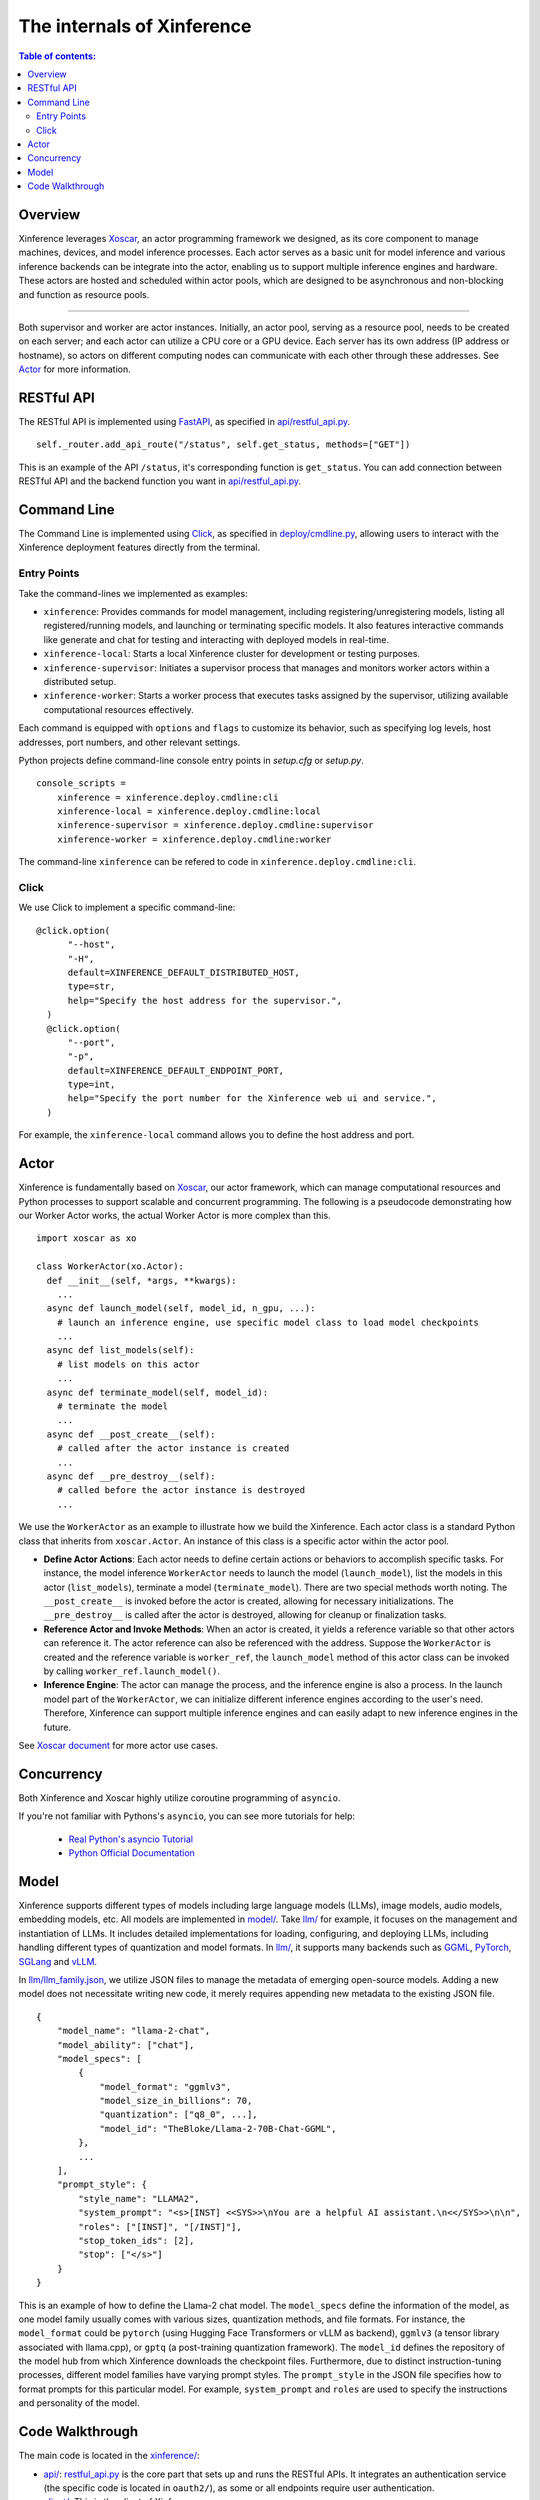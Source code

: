 ===========================
The internals of Xinference
===========================

.. contents:: Table of contents:
   :local:

Overview
========
Xinference leverages `Xoscar <https://github.com/xorbitsai/xoscar>`_, an actor programming framework we designed, 
as its core component to manage machines, devices, and model inference processes. Each actor serves as a basic
unit for model inference and various inference backends can be integrate into the actor, enabling us to support 
multiple inference engines and hardware. These actors are hosted and scheduled within actor pools, which are
designed to be asynchronous and non-blocking and function as resource pools.

.. raw:: html

    <img class="align-center" alt="actor" src="../_static/actor.svg" style="background-color: transparent", width="77%">

====

Both supervisor and worker are actor instances. Initially, an actor pool, serving as a resource pool, needs to be created
on each server; and each actor can utilize a CPU core or a GPU device. Each server has its own address (IP address or
hostname), so actors on different computing nodes can communicate with each other through these addresses. See `Actor`_ for more information.

RESTful API
===========
The RESTful API is implemented using `FastAPI <https://github.com/tiangolo/fastapi>`_, as specified in
`api/restful_api.py <https://github.com/xorbitsai/inference/tree/main/xinference/api/restful_api.py>`_.

::

  self._router.add_api_route("/status", self.get_status, methods=["GET"])

This is an example of the API ``/status``, it's corresponding function is ``get_status``. You can add connection
between RESTful API and the backend function you want in `api/restful_api.py <https://github.com/xorbitsai/inference/tree/main/xinference/api/restful_api.py>`_.

Command Line
============
The Command Line is implemented using `Click <https://click.palletsprojects.com/>`_, as specified in
`deploy/cmdline.py <https://github.com/xorbitsai/inference/tree/main/xinference/deploy/cmdline.py>`_,
allowing users to interact with the Xinference deployment features directly from the terminal.

Entry Points
------------
Take the command-lines we implemented as examples:

- ``xinference``: Provides commands for model management, including registering/unregistering models, listing all
  registered/running models, and launching or terminating specific models. 
  It also features interactive commands like generate and chat for testing and interacting with deployed models in real-time.

- ``xinference-local``: Starts a local Xinference cluster for development or testing purposes.

- ``xinference-supervisor``: Initiates a supervisor process that manages and monitors worker actors within a distributed setup.

- ``xinference-worker``: Starts a worker process that executes tasks assigned by the supervisor, utilizing available
  computational resources effectively.

Each command is equipped with ``options`` and ``flags`` to customize its behavior, such as specifying log levels,
host addresses, port numbers, and other relevant settings.

Python projects define command-line console entry points in `setup.cfg` or `setup.py`.

::

  console_scripts =
      xinference = xinference.deploy.cmdline:cli
      xinference-local = xinference.deploy.cmdline:local
      xinference-supervisor = xinference.deploy.cmdline:supervisor
      xinference-worker = xinference.deploy.cmdline:worker

The command-line ``xinference`` can be refered to code in ``xinference.deploy.cmdline:cli``.

Click
-----
We use Click to implement a specific command-line: 

::

  @click.option(
        "--host",
        "-H",
        default=XINFERENCE_DEFAULT_DISTRIBUTED_HOST,
        type=str,
        help="Specify the host address for the supervisor.",
    )
    @click.option(
        "--port",
        "-p",
        default=XINFERENCE_DEFAULT_ENDPOINT_PORT,
        type=int,
        help="Specify the port number for the Xinference web ui and service.",
    )

For example, the ``xinference-local`` command allows you to define the host address and port.

Actor
=====
Xinference is fundamentally based on `Xoscar <https://github.com/xorbitsai/xoscar>`_, our actor framework, 
which can manage computational resources and Python processes to support scalable and concurrent programming.
The following is a pseudocode demonstrating how our Worker Actor works, the actual Worker Actor is more complex than this.

::

  import xoscar as xo

  class WorkerActor(xo.Actor):
    def __init__(self, *args, **kwargs):
      ... 
    async def launch_model(self, model_id, n_gpu, ...):  
      # launch an inference engine, use specific model class to load model checkpoints
      ...
    async def list_models(self):  
      # list models on this actor
      ...
    async def terminate_model(self, model_id):  
      # terminate the model
      ...
    async def __post_create__(self):
      # called after the actor instance is created
      ...
    async def __pre_destroy__(self):
      # called before the actor instance is destroyed
      ... 

We use the ``WorkerActor`` as an example to illustrate how we build the Xinference. Each actor class
is a standard Python class that inherits from ``xoscar.Actor``. An instance of this class is a specific actor
within the actor pool.

- **Define Actor Actions**: Each actor needs to define certain actions or behaviors to accomplish specific tasks.
  For instance, the model inference ``WorkerActor`` needs to launch the model (``launch_model``), list the models
  in this actor (``list_models``), terminate a model (``terminate_model``). There are two special methods worth
  noting. The ``__post_create__`` is invoked before the actor is created, allowing for necessary initializations.
  The ``__pre_destroy__`` is called after the actor is destroyed, allowing for cleanup or finalization tasks. 

- **Reference Actor and Invoke Methods**: When an actor is created, it yields a reference variable so that other
  actors can reference it. The actor reference can also be referenced with the address. Suppose the ``WorkerActor``
  is created and the reference variable is ``worker_ref``,  the ``launch_model`` method of this actor class can
  be invoked by calling ``worker_ref.launch_model()``.

- **Inference Engine**: The actor can manage the process, and the inference engine is also a process. In the launch
  model part of the ``WorkerActor``, we can initialize different inference engines according to the user's need.
  Therefore, Xinference can support multiple inference engines and can easily adapt to new inference engines in the
  future.

See `Xoscar document <https://xoscar.dev/en/latest/getting_started/llm-inference.html>`_ for more actor use cases.

Concurrency
===========
Both Xinference and Xoscar highly utilize coroutine programming of ``asyncio``.

If you're not familiar with Pythons's ``asyncio``, you can see more tutorials for help: 
  
  - `Real Python's asyncio Tutorial <https://realpython.com/async-io-python/>`__
  
  - `Python Official Documentation <https://docs.python.org/3/library/asyncio.html>`__

Model
=====
Xinference supports different types of models including large language models (LLMs), image models, audio models, embedding models, etc. 
All models are implemented in `model/ <https://github.com/xorbitsai/inference/tree/main/xinference/model>`_.
Take `llm/ <https://github.com/xorbitsai/inference/tree/main/xinference/model/llm>`_ for example, it focuses on
the management and instantiation of LLMs. It includes detailed implementations for loading, configuring,
and deploying LLMs, including handling different types of quantization and model formats. 
In `llm/ <https://github.com/xorbitsai/inference/tree/main/xinference/model/llm>`_,
it supports many backends such as `GGML <https://github.com/xorbitsai/inference/tree/main/xinference/model/llm/ggml>`_,
`PyTorch <https://github.com/xorbitsai/inference/tree/main/xinference/model/llm/pytorch>`_,
`SGLang <https://github.com/xorbitsai/inference/tree/main/xinference/model/llm/sglang>`_
and `vLLM <https://github.com/xorbitsai/inference/tree/main/xinference/model/llm/vllm>`_.

In `llm/llm_family.json <https://github.com/xorbitsai/inference/blob/main/xinference/model/llm/llm_family.json>`_,
we utilize JSON files to manage the metadata of emerging open-source models. Adding a new model does not necessitate writing new code,
it merely requires appending new metadata to the existing JSON file.

::

  {
      "model_name": "llama-2-chat",
      "model_ability": ["chat"],
      "model_specs": [
          {
              "model_format": "ggmlv3",
              "model_size_in_billions": 70,
              "quantization": ["q8_0", ...],
              "model_id": "TheBloke/Llama-2-70B-Chat-GGML",
          },
          ...
      ],
      "prompt_style": {
          "style_name": "LLAMA2",
          "system_prompt": "<s>[INST] <<SYS>>\nYou are a helpful AI assistant.\n<</SYS>>\n\n",
          "roles": ["[INST]", "[/INST]"],
          "stop_token_ids": [2],
          "stop": ["</s>"]
      }
  }

This is an example of how to define the Llama-2 chat model. The ``model_specs`` define the information of the model, as one model family
usually comes with various sizes, quantization methods, and file formats.
For instance, the ``model_format`` could be ``pytorch`` (using Hugging Face Transformers or vLLM as backend),
``ggmlv3`` (a tensor library associated with llama.cpp), or ``gptq`` (a post-training quantization framework).
The ``model_id`` defines the repository of the model hub from which Xinference downloads the checkpoint files.
Furthermore, due to distinct instruction-tuning processes, different model families have varying prompt styles. 
The ``prompt_style`` in the JSON file specifies how to format prompts for this particular model.
For example, ``system_prompt`` and ``roles`` are used to specify the instructions and personality of the model.

Code Walkthrough
================
The main code is located in the `xinference/ <https://github.com/xorbitsai/inference/tree/main/xinference>`_: 

- `api/ <https://github.com/xorbitsai/inference/tree/main/xinference/api>`_: `restful_api.py <https://github.com/xorbitsai/inference/tree/main/xinference/api/restful_api.py>`_ 
  is the core part that sets up and runs the RESTful APIs.
  It integrates an authentication service (the specific code is located in ``oauth2/``), as some or all endpoints
  require user authentication.

- `client/ <https://github.com/xorbitsai/inference/tree/main/xinference/client>`_: This is the client of Xinference. 
  
  - `oscar/ <https://github.com/xorbitsai/inference/tree/main/xinference/client/oscar>`_ defines the Actor Client which acts as
    a client interface for interacting with models deployed in a server environment. It includes functionalities to
    register/unregister models, launch/terminate models, and interact with different types of models. 
    This part heavily utilizes ``asyncio`` for asynchronous operations. See `Concurrency`_ for more information.
  
  - `restful/ <https://github.com/xorbitsai/inference/tree/main/xinference/client/restful>`_ implements a RESTful client for
    interacting with a Xinference service.

- `core/ <https://github.com/xorbitsai/inference/tree/main/xinference/core>`_: This is the core part of Xinference. 
  
  - `metrics.py <https://github.com/xorbitsai/inference/tree/main/xinference/core/metrics.py>`_ and
    `resource.py <https://github.com/xorbitsai/inference/tree/main/xinference/core/resource.py>`_
    defines a set of tools for collecting and reporting metrics and the status of node resources, including model throughput,
    latency, the usage of CPU and GPU, memory usage, and more.
  
  - `image_interface.py <https://github.com/xorbitsai/inference/tree/main/xinference/core/image_interface.py>`_ and
    `chat_interface.py <https://github.com/xorbitsai/inference/tree/main/xinference/core/chat_interface.py>`_ 
    implement `Gradio <https://github.com/gradio-app/gradio>`_ interfaces for image and chat models, respectively. 
    These interfaces allow users to interact with models through a Web UI, such as generating images or engaging in chat. 
    They build user interfaces using the gradio package and communicate with backend models through our RESTful APIs.
  
  - `worker.py <https://github.com/xorbitsai/inference/tree/main/xinference/core/worker.py>`_ and
    `supervisor.py <https://github.com/xorbitsai/inference/tree/main/xinference/core/supervisor.py>`_ 
    respectively define the logic for worker actors and supervisor actor. Worker actors are responsible for carrying out specific
    model computation tasks, while supervisor actors manage the lifecycle of worker nodes, schedule tasks, and monitor system states.
  
  - `status_guard.py <https://github.com/xorbitsai/inference/tree/main/xinference/core/status_guard.py>`_ implements a status monitor
    to track the status of models (like creating, updating, terminating, etc.). It allows querying status information of model instances
    and managing these statuses based on the model's UID.

  - `cache_tracker.py <https://github.com/xorbitsai/inference/tree/main/xinference/core/cache_tracker.py>`_ defines a cache tracker for
    recording and managing cache status and information of model versions. It supports recording cache locations and statuses of model
    versions and querying model version information based on model names.

  - `event.py <https://github.com/xorbitsai/inference/tree/main/xinference/core/event.py>`_ defines an event collector for gathering and
    reporting various runtime events of models, such as information, warnings, and errors. 
    `model.py <https://github.com/xorbitsai/inference/tree/main/xinference/core/model.py>`_ defines a Model Actor, the core component for
    direct model interactions. The Model Actor is responsible for executing model inference requests, handling input and output data streams,
    and supports various types of model operations.

- `deploy/ <https://github.com/xorbitsai/inference/tree/main/xinference/deploy>`_: It provides a command-line interface (CLI) for interacting
  with the Xinference framework, allowing users to perform operations by command line. See `Command Line`_ for more information.

- `locale/ <https://github.com/xorbitsai/inference/tree/main/xinference/locale>`_: It supports multi-language localization. By simply adding
  and updating JSON translation files, it becomes possible to support more languages, improving user experience.

- `model/ <https://github.com/xorbitsai/inference/tree/main/xinference/model>`_: It provides a structure for model descriptions, creation,
  and caching. See `Model`_ for more information.

- `web/ui/ <https://github.com/xorbitsai/inference/tree/main/xinference/web/ui>`_: The js code of the frontend (Web UI).

